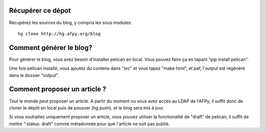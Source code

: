 Récupérer ce dépot
==================

Récupérez les sources du blog, y compris les sous modules::

    hg clone http://hg.afpy.org/blog

Comment générer le blog?
========================

Pour générer le blog, vous avez besoin d'installer pelican en local. Vous
pouvez faire ça en tapant "pip install pelican".

Une fois pelican installé, vous ajoutez du contenu dans "src" et vous tapez
"make html", et paf, l'output est regénéré dans le dossier "output".

Comment proposer un article ?
=============================

Tout le monde peut proposer un article. A partir du moment ou vous avez accès au LDAP de l'AFPy, il suffit donc de cloner le dépôt en local puis de pousser (hg push), et le blog sera mis à jour.

Si vous souhaitez uniquement proposer un article, vous pouvez utiliser la
fonctionalité de "draft" de pelican, il suffit de mettre ":status: draft" comme
métadonnée pour que l'article ne soit pas publié.
